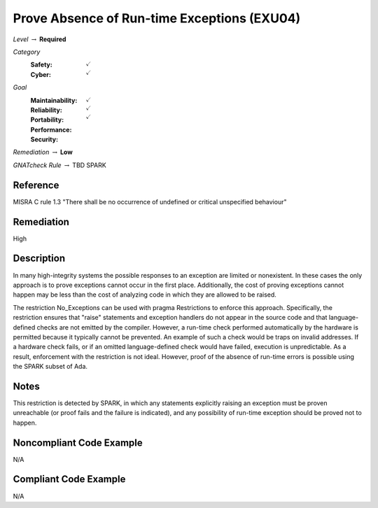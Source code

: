 ----------------------------------------------
Prove Absence of Run-time Exceptions (EXU04)
----------------------------------------------

*Level* :math:`\rightarrow` **Required**

*Category*
   :Safety: :math:`\checkmark`
   :Cyber: :math:`\checkmark`

*Goal*
   :Maintainability: :math:`\checkmark`
   :Reliability: :math:`\checkmark`
   :Portability: :math:`\checkmark`
   :Performance: 
   :Security: 

*Remediation* :math:`\rightarrow` **Low**

*GNATcheck Rule* :math:`\rightarrow` TBD SPARK

"""""""""""
Reference
"""""""""""

MISRA C rule 1.3 "There shall be no occurrence of undefined or critical unspecified behaviour"

"""""""""""""
Remediation
"""""""""""""

High

"""""""""""""
Description
"""""""""""""

In many high-integrity systems the possible responses to an exception are limited or nonexistent.  In these cases the only approach is to prove exceptions cannot occur in the first place.  Additionally, the cost of proving exceptions cannot happen may be less than the cost of analyzing code in which they are allowed to be raised.

The restriction No_Exceptions can be used with pragma Restrictions to enforce this approach.  Specifically, the restriction ensures that "raise" statements and exception handlers do not appear in the source code and that language-defined checks are not emitted by the compiler.  However, a run-time check performed automatically by the hardware is permitted because it typically cannot be prevented.  An example of such a check would be traps on invalid addresses.  If a hardware check fails, or if an omitted language-defined check would have failed, execution is unpredictable. As a result, enforcement with the restriction is not ideal. However, proof of the absence of run-time errors is possible using the SPARK subset of Ada.

"""""""
Notes
"""""""

This restriction is detected by SPARK, in which any statements explicitly raising an exception must be proven unreachable (or proof fails and the failure is indicated), and any possibility of run-time exception should be proved not to happen.

"""""""""""""""""""""""""""
Noncompliant Code Example
"""""""""""""""""""""""""""

N/A

""""""""""""""""""""""""
Compliant Code Example
""""""""""""""""""""""""

N/A
